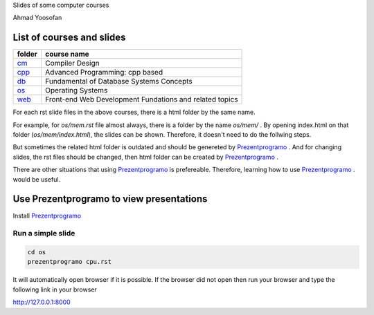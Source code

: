 Slides of some computer courses

Ahmad Yoosofan

List of courses and slides
==========================
.. csv-table::
    :header-rows: 1

    folder, course name
    `cm <https://github.com/yoosofan/slide/tree/main/cm>`_  ,  Compiler Design
    `cpp <https://github.com/yoosofan/slide/tree/main/cpp>`_, Advanced Programming: cpp based
    `db <https://github.com/yoosofan/slide/tree/main/db>`_  ,  Fundamental of Database Systems Concepts
    `os <https://github.com/yoosofan/slide/tree/main/os>`_  ,  Operating Systems
    `web <https://github.com/yoosofan/slide/tree/main/web>`_, Front-end Web Development Fundations and related topics

For each rst slide files in the above courses, there is a html folder by the same name.

For example, for `os/mem.rst` file almost always, there is a folder by the 
name `os/mem/` .
By opening index.html on that folder (`os/mem/index.html`), the slides can be shown.
Therefore, it doesn't need to do the follwing steps.

But sometimes the related html folder is outdated and should be genereted by
`Prezentprogramo <https://github.com/yoosofan/prezentprogramo>`_ .
And for changing slides, the rst files should be changed, then 
html folder can be created by 
`Prezentprogramo <https://github.com/yoosofan/prezentprogramo>`_ .

There are other situations that using 
`Prezentprogramo <https://github.com/yoosofan/prezentprogramo>`_ 
is prefereable. Therefore, learning how to use 
`Prezentprogramo <https://github.com/yoosofan/prezentprogramo>`_ .
would be useful.

Use Prezentprogramo to view presentations
=========================================
Install `Prezentprogramo <https://github.com/yoosofan/prezentprogramo>`_

Run a simple slide
------------------
.. code:: sh

  cd os
  prezentprogramo cpu.rst

It will automatically open browser if it is possible.
If the browser did not open then run your browser
and type the following link in your browser

http://127.0.0.1:8000


